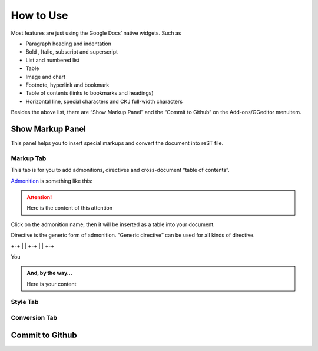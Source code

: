 
.. _h177537546887b67276822514c66016:

How to Use
##########

Most features are just using the Google Docs’ native widgets. Such as

* Paragraph heading and indentation
* Bold , Italic, subscript and superscript
* List and numbered list
* Table
* Image and chart
* Footnote, hyperlink and bookmark
* Table of contents (links to bookmarks and headings)
* Horizontal line, special characters and CKJ full\-width characters

Besides the above list, there are “Show Markup Panel” and the “Commit to Github” on the Add\-ons/GGeditor menuitem.

\ |IMG1|\ 

.. _h19551a2a542b7a7919127f6f251b3817:

Show Markup Panel
*****************

This panel helps you to insert special markups and convert the document into reST file.

.. _h1953454269561c41621765787c257114:

Markup Tab
==========

This tab is for you to add admonitions, directives and cross\-document “table of contents”.

\ |IMG2|\ 

\ `Admonition`_\  is something like this:

.. Attention:: 

    Here is the content of this attention

Click on the admonition name, then it will be inserted as a table into your document.

Directive is the generic form of admonition. “Generic directive” can be used for all kinds of directive.

+-+
| |
+-+
| |
+-+


.. name:: 

    (content of name)

You


.. admonition:: And, by the way...

    Here is your content

.. _h5a807c1a4a7d71c65729517f5c5635:

Style Tab
=========

\ |IMG3|\ 

.. _h6978575a60223f496c263254a447d32:

Conversion Tab
==============

\ |IMG4|\ 

.. _h76464c5c585d192b16121e3267e131:

Commit to Github
****************


.. _`Admonition`: http://read-the-docs.readthedocs.io/en/latest/_themes/sphinx_rtd_theme/demo_docs/source/demo.html?highlight=ADMONITION#admonitions

.. |IMG1| image:: User_Guide/User_Guide_1.png
   :height: 105 px
   :width: 402 px

.. |IMG2| image:: User_Guide/User_Guide_2.png
   :height: 497 px
   :width: 309 px

.. |IMG3| image:: User_Guide/User_Guide_3.png
   :height: 326 px
   :width: 312 px

.. |IMG4| image:: User_Guide/User_Guide_4.png
   :height: 482 px
   :width: 312 px
